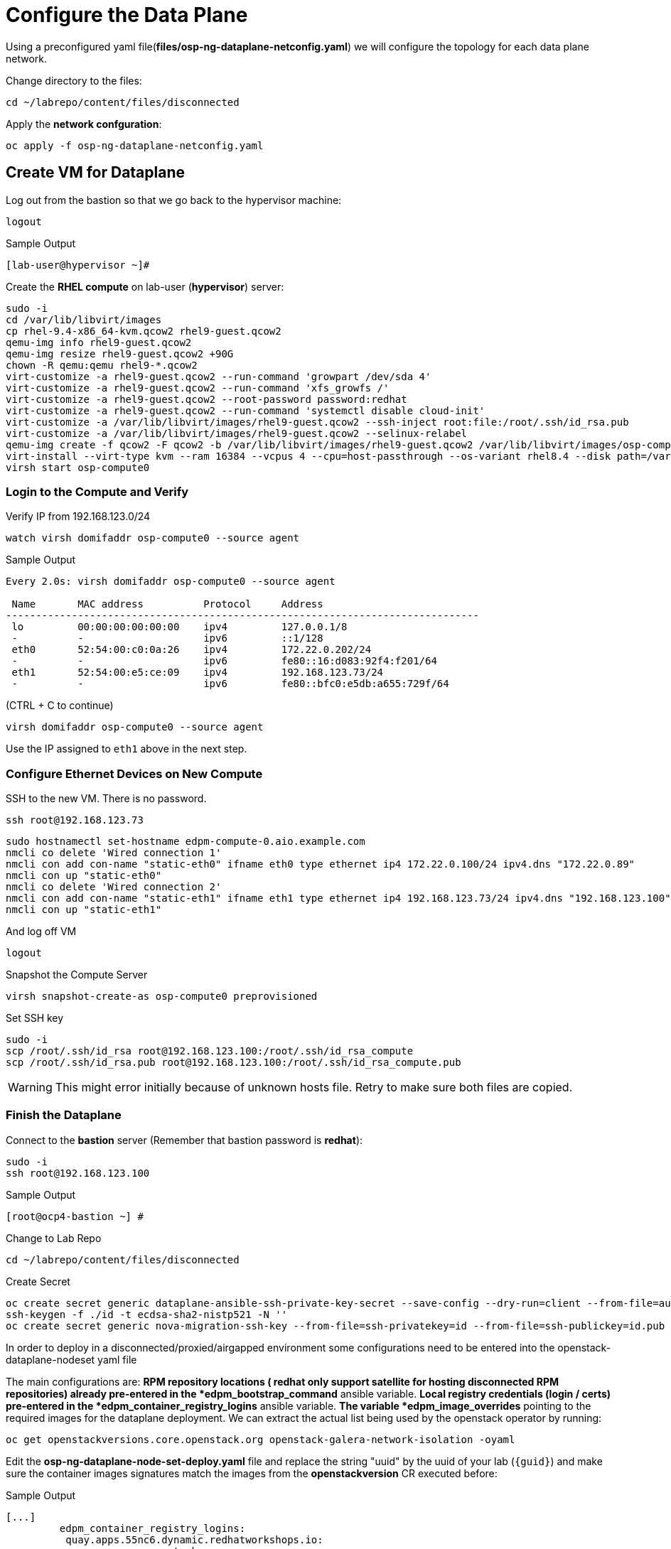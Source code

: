 = Configure the Data Plane

Using a preconfigured yaml file(*files/osp-ng-dataplane-netconfig.yaml*) we will configure the topology for each data plane network.

Change directory to the files:

[source,bash,role=execute]
----
cd ~/labrepo/content/files/disconnected
----

Apply the *network confguration*:

[source,bash,role=execute]
----
oc apply -f osp-ng-dataplane-netconfig.yaml
----

== Create VM for Dataplane

Log out from the bastion so that we go back to the hypervisor machine:

[source,bash,role=execute]
----
logout
----

.Sample Output
----
[lab-user@hypervisor ~]#
----

Create the *RHEL compute* on lab-user (*hypervisor*) server:

[source,bash,role=execute]
----
sudo -i
cd /var/lib/libvirt/images
cp rhel-9.4-x86_64-kvm.qcow2 rhel9-guest.qcow2
qemu-img info rhel9-guest.qcow2
qemu-img resize rhel9-guest.qcow2 +90G
chown -R qemu:qemu rhel9-*.qcow2
virt-customize -a rhel9-guest.qcow2 --run-command 'growpart /dev/sda 4'
virt-customize -a rhel9-guest.qcow2 --run-command 'xfs_growfs /'
virt-customize -a rhel9-guest.qcow2 --root-password password:redhat
virt-customize -a rhel9-guest.qcow2 --run-command 'systemctl disable cloud-init'
virt-customize -a /var/lib/libvirt/images/rhel9-guest.qcow2 --ssh-inject root:file:/root/.ssh/id_rsa.pub
virt-customize -a /var/lib/libvirt/images/rhel9-guest.qcow2 --selinux-relabel
qemu-img create -f qcow2 -F qcow2 -b /var/lib/libvirt/images/rhel9-guest.qcow2 /var/lib/libvirt/images/osp-compute-0.qcow2
virt-install --virt-type kvm --ram 16384 --vcpus 4 --cpu=host-passthrough --os-variant rhel8.4 --disk path=/var/lib/libvirt/images/osp-compute-0.qcow2,device=disk,bus=virtio,format=qcow2 --network network:ocp4-provisioning --network network:ocp4-net --boot hd,network --noautoconsole --vnc --name osp-compute0 --noreboot
virsh start osp-compute0
----

=== Login to the Compute and Verify

Verify IP from 192.168.123.0/24

[source,bash,role=execute]
----
watch virsh domifaddr osp-compute0 --source agent
----

.Sample Output
[source,bash]
----
Every 2.0s: virsh domifaddr osp-compute0 --source agent                                                                                                 hypervisor: Wed Apr 17 07:03:13 2024

 Name       MAC address          Protocol     Address
-------------------------------------------------------------------------------
 lo         00:00:00:00:00:00    ipv4         127.0.0.1/8
 -          -                    ipv6         ::1/128
 eth0       52:54:00:c0:0a:26    ipv4         172.22.0.202/24
 -          -                    ipv6         fe80::16:d083:92f4:f201/64
 eth1       52:54:00:e5:ce:09    ipv4         192.168.123.73/24
 -          -                    ipv6         fe80::bfc0:e5db:a655:729f/64
----

(CTRL + C to continue)

[source,bash,role=execute]
----
virsh domifaddr osp-compute0 --source agent
----

Use the IP assigned to `eth1` above in the next step.

=== Configure Ethernet Devices on New Compute

SSH to the new VM.
There is no password.

[source,bash,role=execute]
----
ssh root@192.168.123.73
----

[source,bash,role=execute]
----
sudo hostnamectl set-hostname edpm-compute-0.aio.example.com
nmcli co delete 'Wired connection 1'
nmcli con add con-name "static-eth0" ifname eth0 type ethernet ip4 172.22.0.100/24 ipv4.dns "172.22.0.89"
nmcli con up "static-eth0"
nmcli co delete 'Wired connection 2'
nmcli con add con-name "static-eth1" ifname eth1 type ethernet ip4 192.168.123.73/24 ipv4.dns "192.168.123.100" ipv4.gateway "192.168.123.1"
nmcli con up "static-eth1"
----

And log off VM

[source,bash,role=execute]
----
logout
----

Snapshot the Compute Server

[source,bash,role=execute]
----
virsh snapshot-create-as osp-compute0 preprovisioned
----

Set SSH key

[source,bash,role=execute]
----
sudo -i
scp /root/.ssh/id_rsa root@192.168.123.100:/root/.ssh/id_rsa_compute
scp /root/.ssh/id_rsa.pub root@192.168.123.100:/root/.ssh/id_rsa_compute.pub
----

WARNING: This might error initially because of unknown hosts file.
Retry to make sure both files are copied.

=== Finish the Dataplane

Connect to the *bastion* server (Remember that bastion password is *redhat*):

[source,bash,role=execute]
----
sudo -i
ssh root@192.168.123.100
----

.Sample Output
----
[root@ocp4-bastion ~] #
----

Change to Lab Repo

[source,bash,role=execute]
----
cd ~/labrepo/content/files/disconnected
----

Create Secret

[source,bash,role=execute]
----
oc create secret generic dataplane-ansible-ssh-private-key-secret --save-config --dry-run=client --from-file=authorized_keys=/root/.ssh/id_rsa_compute.pub --from-file=ssh-privatekey=/root/.ssh/id_rsa_compute --from-file=ssh-publickey=/root/.ssh/id_rsa_compute.pub -n openstack -o yaml | oc apply -f-
ssh-keygen -f ./id -t ecdsa-sha2-nistp521 -N ''
oc create secret generic nova-migration-ssh-key --from-file=ssh-privatekey=id --from-file=ssh-publickey=id.pub -n openstack -o yaml | oc apply -f-
----

In order to deploy in a disconnected/proxied/airgapped environment some configurations need to be entered into the openstack-dataplane-nodeset yaml file

The main configurations are:
*RPM repository locations ( redhat only support satellite for hosting disconnected  RPM repositories) already pre-entered in the *edpm_bootstrap_command* ansible variable.
*Local registry credentials (login / certs) pre-entered in the *edpm_container_registry_logins* ansible variable.
*The variable *edpm_image_overrides* pointing to the required images for the dataplane deployment.
We can extract the actual list being used by the openstack operator by running:

[source,bash,role=execute]
----
oc get openstackversions.core.openstack.org openstack-galera-network-isolation -oyaml
----

Edit the *osp-ng-dataplane-node-set-deploy.yaml* file and replace the string "uuid" by the uuid of your lab (`{guid}`) and make sure the container images signatures match the images from the *openstackversion* CR executed before:

.Sample Output
----
[...]
         edpm_container_registry_logins:
          quay.apps.55nc6.dynamic.redhatworkshops.io:
            quay_user: openstack
         edpm_bootstrap_command: |
           ex +'/BEGIN CERTIFICATE/,/END CERTIFICATE/p' <(echo | openssl s_client -showcerts -connect quay.apps.55nc6.dynamic.redhatworkshops.io:443) -scq > server.pem
           sudo cp server.pem /etc/pki/ca-trust/source/anchors/
           sudo cp server.pem /etc/pki/tls/certs/
           sudo update-ca-trust
           sudo rpm -Uvh http://satellite.ocp.example.com/pub/katello-ca-consumer-latest.noarch.rpm
           sudo subscription-manager register --org="My_Organization" --activationkey="rhoso18" --serverurl satellite.ocp.example.com
           sudo subscription-manager repos --disable=*
           sudo subscription-manager release --set=9.4
           sudo subscription-manager repos --enable=rhel-9-for-x86_64-highavailability-rpms --enable=rhel-9-for-x86_64-baseos-rpms --enable=rhel-9-for-x86_64-appstream-rpms --enable=rhel-9-for-x86_64-highavailability-rpms --enable=fast-datapath-for-rhel-9-x86_64-rpms --enable=rhoso-18.0-for-rhel-9-x86_64-rpms --enable=rhceph-7-tools-for-rhel-9-x86_64-rpms
           sudo subscription-manager auto-attach
         registry_url: quay.apps.55nc6.dynamic.redhatworkshops.io/quay_user
         edpm_bootstrap_release_version_package: "rhoso-release"
         edpm_ovn_controller_agent_image: "{{ registry_url }}/rhoso/openstack-ovn-controller-rhel9@sha256:5e8e082f30f876e67797ded5e9f34ac2c66e82149e3c4407f4f47e6affbcb217"
         edpm_iscsid_image: "{{ registry_url }}/rhoso/openstack-iscsid-rhel9@sha256:98c4e08e30bb2997a051300d79a6f6aedda7f7d84d3ae250d70e4375f7a82941"
         edpm_logrotate_crond_image: "{{ registry_url }}/rhoso/openstack-cron-rhel9@sha256:c7e41b77be1d3a4d4004b0843310691772a5183c526071ca9027da4b6d254e0f"
         edpm_neutron_ovn_agent_image: "{{ registry_url }}/rhoso/openstack-neutron-metadata-agent-ovn-rhel9@sha256:b01c35ee7c7bfb03c91981cbed675628e2a145cb9b0fb123370d4679907736f4"
         edpm_frr_image: "{{ registry_url }}/rhoso/openstack-frr-rhel9@sha256:52e705a0aee4273b1bb0c296e57f1d656aeefa82ac3f89cde6b41d41b7bdc0c0"
         edpm_ovn_bgp_agent_image: "{{ registry_url }}/rhoso/openstack-ovn-bgp-agent-rhel9@sha256:c10037e3abfa97294acc69f5e01c938f92b22a67cf57105aa995f958f668e7a3"
         edpm_multipathd_image: "{{ registry_url }}/rhoso/openstack-multipathd-rhel9@sha256:a082e7967269682ca50decc0418ef4422caeee93eec3a97c6d0c0f0c0720abe3"
         edpm_neutron_sriov_image: "{{ registry_url }}/rhoso/openstack-neutron-sriov-agent-rhel9@sha256:0b844757e9fd8cf6e3e40a74dda188d286a1e038c7ad862f578fd666ddd0c36b"
         edpm_telemetry_node_exporter_image: "{{ registry_url }}/openshift4/ose-prometheus-node-exporter-rhel9@sha256:e05f7defbb9b4a4590735f89ac4e823aef10fbc8626e41cfd84ddb7701c8a376"
         edpm_neutron_metadata_agent_image: "{{ registry_url }}/rhoso/openstack-neutron-metadata-agent-ovn-rhel9@sha256:b01c35ee7c7bfb03c91981cbed675628e2a145cb9b0fb123370d4679907736f4"
         edpm_nova_compute_image: "{{ registry_url }}/rhoso/openstack-nova-compute-rhel9@sha256:421ff6cc7cf790b03192107a85c0a3251df8a931b908fe1a4dcaa16b42d6e3fd"
         edpm_telemetry_ceilometer_compute_image: "{{ registry_url }}/rhoso/openstack-ceilometer-compute-rhel9@sha256:b4169bc9ddf9e63622cffa552d0c4496f45c7a93953e97a7888b9a8eb869ee41"
         edpm_telemetry_ceilometer_ipmi_image: "{{ registry_url }}/rhoso/openstack-ceilometer-ipmi-rhel9@sha256:5fb58f8d9c25449c512564bd4435baeeb9c39429e939a1c89d3b9342dbe65ea6"
[...]
----

[source,bash,role=execute]
----
vi osp-ng-dataplane-node-set-deploy.yaml
----

Check that the output of this command is empty before proceeding:
[source,bash,role=execute]
----
cat osp-ng-dataplane-node-set-deploy.yaml | grep "uuid"
----

Finally apply the OpenStack deployment and OpenStack nodeset yamls:

[source,bash,role=execute]
----
oc apply -f osp-ng-dataplane-node-set-deploy.yaml
oc apply -f osp-ng-dataplane-deployment.yaml
----

You can view the Ansible logs while the deployment executes:

[source,bash,role=execute]
----
oc logs -l app=openstackansibleee -f --max-log-requests 10
----

.Sample Output
----
(...)
PLAY RECAP *********************************************************************
edpm-compute-0             : ok=53   changed=26   unreachable=0    failed=0    skipped=54   rescued=0    ignored=0
----

Ctrl-C to exit.

Verify that the data plane is deployed.

NOTE: This takes several minutes.

[source,bash,role=execute]
----
oc get openstackdataplanedeployment
----

Repeat the query until you see the following:

.Sample Output
----
NAME                  STATUS   MESSAGE
openstack-edpm-ipam   True     Setup Complete
----

[source,bash,role=execute]
----
oc get openstackdataplanenodeset
----

Repeat the query until you see the following:

.Sample Output
----
NAME                  STATUS   MESSAGE
openstack-edpm-ipam   True     NodeSet Ready
----
